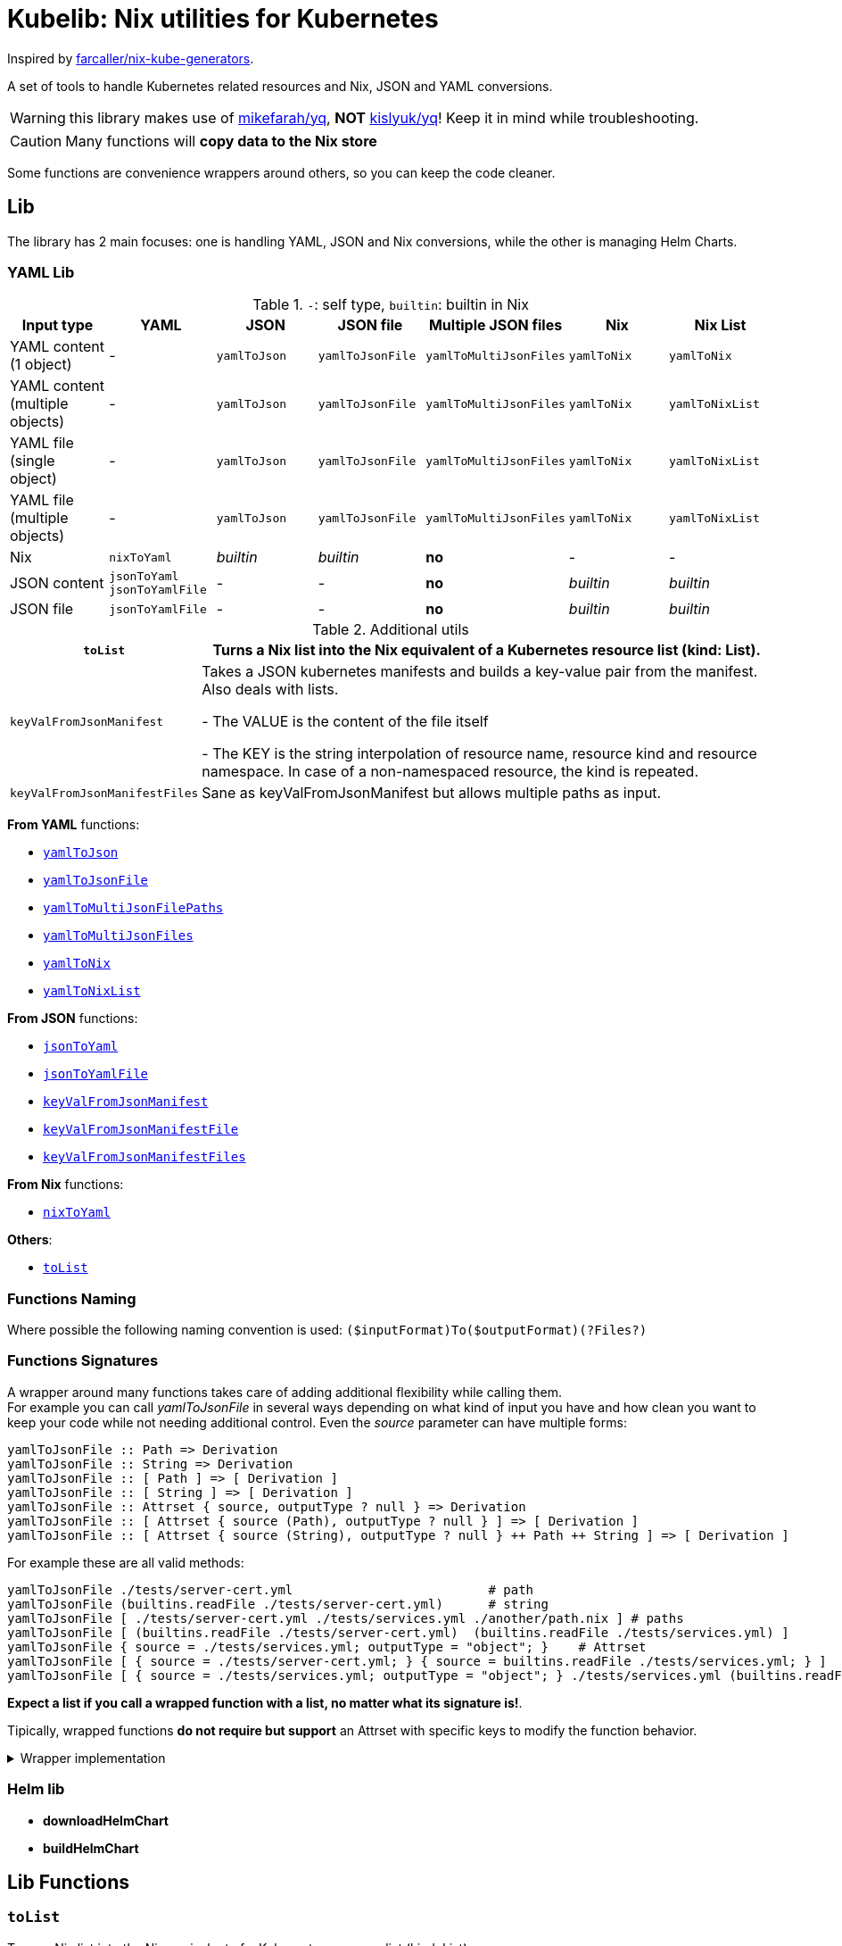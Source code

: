 = Kubelib: Nix utilities for Kubernetes

Inspired by https://github.com/farcaller/nix-kube-generators[farcaller/nix-kube-generators].

A set of tools to handle Kubernetes related resources and Nix, JSON and YAML conversions.

WARNING: this library makes use of https://github.com/mikefarah/yq[mikefarah/yq], *NOT* https://github.com/kislyuk/yq[kislyuk/yq]! Keep it in mind while troubleshooting.

CAUTION: Many functions will [.underline]#*copy data to the Nix store*#

Some functions are convenience wrappers around others, so you can keep the code cleaner.


== Lib
The library has 2 main focuses: one is handling YAML, JSON and Nix conversions, while the other is managing Helm Charts.

=== YAML Lib
.`-`: self type, `builtin`: builtin in Nix
[cols="1,1,1,1,1,1,1"]
|===
| Input type | YAML | JSON | JSON file | Multiple JSON files | Nix | Nix List

| YAML content (1 object) | - | `yamlToJson` | `yamlToJsonFile` | `yamlToMultiJsonFiles` | `yamlToNix` | `yamlToNix`

| YAML content (multiple objects) | - | `yamlToJson` | `yamlToJsonFile` | `yamlToMultiJsonFiles` | `yamlToNix` | `yamlToNixList`

| YAML file (single object) | - | `yamlToJson` | `yamlToJsonFile` | `yamlToMultiJsonFiles` | `yamlToNix` | `yamlToNixList`

| YAML file (multiple objects) | - | `yamlToJson` | `yamlToJsonFile`| `yamlToMultiJsonFiles` | `yamlToNix` | `yamlToNixList`

| Nix | `nixToYaml` | _builtin_ | _builtin_ | *no* | - | -

| JSON content | `jsonToYaml` `jsonToYamlFile` | - | - | *no* | _builtin_ | _builtin_

| JSON file | `jsonToYamlFile` | - | - | *no* | _builtin_ | _builtin_
|===

.Additional utils
[cols="1,4"]
|===
| `toList` | Turns a Nix list into the Nix equivalent of a Kubernetes resource list (kind: List).

| `keyValFromJsonManifest` |   Takes a JSON kubernetes manifests and builds a key-value pair
from the manifest. Also deals with lists.

- The VALUE is the content of the file itself

- The KEY is the string interpolation of resource name, resource kind
and resource namespace. In case of a non-namespaced resource, the kind is repeated.

| `keyValFromJsonManifestFiles` | Sane as keyValFromJsonManifest but allows multiple paths as input.

|===

[.underline]#*From YAML*# functions:

* <<yamlToJson,`yamlToJson`>>
* <<yamlToJsonFile,`yamlToJsonFile`>>
* <<yamlToMultiJsonFilePaths,`yamlToMultiJsonFilePaths`>>
* <<yamlToMultiJsonFiles,`yamlToMultiJsonFiles`>>
* <<yamlToNix,`yamlToNix`>>
* <<yamlToNixList,`yamlToNixList`>>

[.underline]#*From JSON*# functions:

* <<_jsontoyaml,`jsonToYaml`>>
* <<_jsontoyamlfile,`jsonToYamlFile`>>
* <<_keyvalfromjsonmanifest,`keyValFromJsonManifest`>>
* <<_keyvalfromjsonmanifestfile,`keyValFromJsonManifestFile`>>
* <<_keyvalfromjsonmanifestfiles,`keyValFromJsonManifestFiles`>>

[.underline]#*From Nix*# functions:

* <<_nixtoyaml,`nixToYaml`>>

[.underline]#*Others*#:

* <<toList,`toList`>>

=== Functions Naming
Where possible the following naming convention is used: `($inputFormat)To($outputFormat)(?Files?)`

[#wrapper]
=== Functions Signatures
A wrapper around many functions takes care of adding additional flexibility while calling them. +
For example you can call _yamlToJsonFile_ in several ways depending on what kind of input you have and how clean you want to keep your code while not needing additional control. Even the _source_ parameter can have multiple forms:

[source,haskell]
----
yamlToJsonFile :: Path => Derivation
yamlToJsonFile :: String => Derivation
yamlToJsonFile :: [ Path ] => [ Derivation ]
yamlToJsonFile :: [ String ] => [ Derivation ]
yamlToJsonFile :: Attrset { source, outputType ? null } => Derivation
yamlToJsonFile :: [ Attrset { source (Path), outputType ? null } ] => [ Derivation ]
yamlToJsonFile :: [ Attrset { source (String), outputType ? null } ++ Path ++ String ] => [ Derivation ]
----

For example these are all valid methods:

[source,nix]
----
yamlToJsonFile ./tests/server-cert.yml                          # path
yamlToJsonFile (builtins.readFile ./tests/server-cert.yml)      # string
yamlToJsonFile [ ./tests/server-cert.yml ./tests/services.yml ./another/path.nix ] # paths
yamlToJsonFile [ (builtins.readFile ./tests/server-cert.yml)  (builtins.readFile ./tests/services.yml) ]                                         # strings
yamlToJsonFile { source = ./tests/services.yml; outputType = "object"; }    # Attrset
yamlToJsonFile [ { source = ./tests/server-cert.yml; } { source = builtins.readFile ./tests/services.yml; } ]      # Attrsets
yamlToJsonFile [ { source = ./tests/services.yml; outputType = "object"; } ./tests/services.yml (builtins.readFile ./tests/server-cert.yml) ]   # mix
----

[.underline]#*Expect a list if you call a wrapped function with a list, no matter what its signature is!*#.

Tipically, wrapped functions [.underline]#*do not require but support*# an Attrset with specific keys to modify the function behavior.

.Wrapper implementation
[%collapsible]
====
[source,nix]
----
rec {
  kallPackage =
    incomingArgs: f: overrides:
    let
      fArgs = functionArgs f;
      finalArgs = intersectAttrs fArgs incomingArgs // overrides; # Merge with overrides happens last
    in
    f finalArgs;

  # Allows to call a function in two ways:
  # - f /some/path or f (builtins.readFile /some/path) or f (drv)
  # - f { arg1 = "val1"; arg2 = "val2"; ... }
  # while calling the downstream function with a unified interface.
  resolveArgs = args: if isAttrs args then args else { source = args; };

  # Caller calls a function with args. Args can be { source, this, that, ... },
  # a path/string or a list of elements.
  # If a list is detected, each element is processed as follows:
  #   If a path is detected, the content is read before calling the downstream function.
  #   If args is Attrset then proceed, if not turn it into an Attrset with defaults.
  # If no list is passed process happens normally.
  # This allows to mix argument sources:
  # - yamlToJsonFile [ ./tests/services.yml (builtins.readFile ./tests/server-cert.yml) ]
  # - yamlToJsonFile [ { source = ./tests/services.yml; } { source = (builtins.readFile ./tests/server-cert.yml); } ]
  wrapF =
    args: f:
    let
      processUnit = as:
        let
          finalArgs = resolveArgs as;
          sourceIsPath = isPath finalArgs.source;
        in
        if sourceIsPath then
        kallPackage finalArgs f { source = readFile finalArgs.source; }
        else
        kallPackage finalArgs f { };
    in
    if isList args
    then map processUnit args
    else processUnit args;
}
----
====

=== Helm lib

* *downloadHelmChart*
* *buildHelmChart*


== Lib Functions

[#toList]
=== `toList`
Turns a Nix list into the Nix equivalent of a Kubernetes resource list (kind: List)

[source,haskell]
----
toList :: [a] -> kubernetes::List a
----

.example
[%collapsible]
====
[source,nix]
----
toList [ { a = "some"; b = "data"; } { a = "some"; b = "other"; c = "data"; } ]

{
  apiVersion = "v1";
  items = [
    {
      a = "some";
      b = "data";
    }
    {
      a = "some";
      b = "other";
      c = "data";
    }
  ];
  kind = "List";
}
----
====

.implementation
[%collapsible]
====
[source,nix]
----
{
  toList = items: {
    apiVersion = "v1";
    kind = "List";
    inherit items;
  };
}
----
====

'''

=== `keyValFromJsonManifest`
Takes a JSON kubernetes manifest `content` and builds a key-value pair from the manifest.

- The *VALUE* is the content of the file itself

- The *KEY* is the string interpolation of resource name, resource kind and resource namespace. In case of a non-namespaced resource, the kind is repeated

[source,haskell]
----
keyValFromJsonManifest: a -> Attrset
keyValFromJsonManifest: [a] -> [Attrset]
----

.example
[%collapsible]
====
[source,nix]
----
keyValFromJsonManifest (builtins.readFile ./server-cert.json)       # Single

{ mypp-serverauth-certificate-myapp = "{\"apiVersion\":\"cert-manager.io/v1\",\"kind\":\"Certificate\",\"metadata\":{\"name\":\"mypp-serverauth\",\"namespace\":\"myapp\"},\"spec\":{\"dnsNames\":[\"myapp.mydoma
in.com\"],\"issuerRef\":{\"kind\":\"ClusterIssuer\",\"name\":\"letsencrypt-dns\"},\"secretName\":\"myapp-server-tls\",\"usages\":[\"server auth\"]}}"; }

keyValFromJsonManifest (yamlToJson { yamlContent = builtins.readFile ./services.yml; }    # Multi)

[
  { myapp-service-myapp = "{\"apiVersion\":\"v1\",\"kind\":\"Service\",\"metadata\":{\"labels\":{\"app\":\"myapp\",\"component\":\"main\"},\"name\":\"myapp\",\"namespace\":\"myapp\"},\"spec\":{\"ports\":[{\"name\":\"http\",\"port\":80,\"protocol\":\"TCP\",\"targetPort\":\"http\"},{\"name\":\"https\",\"port\":443,\"protocol\":\"TCP\",\"targetPort\":\"https\"}],\"selector\":{\"app\":\"myapp\",\"components\":\"main\"}}}"; }
  { myapp-jobscheduler-service-myapp = "{\"apiVersion\":\"v1\",\"kind\":\"Service\",\"metadata\":{\"labels\":{\"app\":\"myapp\",\"component\":\"jobscheduler\"},\"name\":\"myapp-jobscheduler\",\"namespace\":\"myapp\"},\"spec\":{\"ports\":[{\"name\":\"http\",\"port\":3000,\"protocol\":\"TCP\",\"targetPort\":\"http\"}],\"selector\":{\"app\":\"myapp\",\"component\":\"jobscheduler\"}}}"; }
]
----
====


.implementation
[%collapsible]
====
[source,nix]
----
{
  keyValFromJsonManifest =
    input:
    let
      nixData = fromJSON input;
      process = c:
        let
          name = c.metadata.name;
          kind = lib.strings.toLower c.kind;
          third = c.metadata.namespace or kind;
        in
        {
          "${name}-${kind}-${third}" = toJSON c;
        };

      f =
        nixContent: if isList nixContent then map (cont: process cont) nixContent else process nixContent;
    in
    f nixData;

}
----
====

'''

=== `keyValFromJsonManifestFile`
Same as keyValFromJsonManifest but accespts a `path` instead of content.

[source,haskell]
----
keyValFromJsonManifestFile :: p -> Attrset / [Attrset]
----


.example
[%collapsible]
====
[source,nix]
----
keyValFromJsonManifestFile ./server-cert.json
{ mypp-serverauth-certificate-myapp = "{\"apiVersion\":\"cert-manager.io/v1\",\"kind\":\"Certificate\",\"metadata\":{\"name\":\"mypp-serverauth\",\"namespace\":\"myapp\"},\"spec\":{\"dnsNames\":[\"myapp.mydomain.com\"],\"issuerRef\":{\"kind\":\"ClusterIssuer\",\"name\":\"letsencrypt-dns\"},\"secretName\":\"myapp-server-tls\",\"usages\":[\"server auth\"]}}"; }
----
====

.implementation
[%collapsible]
====
[source,nix]
----
{
  keyValFromJsonManifestFile = path: readPathAndThen path keyValFromJsonManifest;
}
----
====

'''

=== `keyValFromJsonManifestFiles`
Same as keyValFromJsonManifestFile but deals with Lists of `paths`.+
It supports paths to files with multiple objects within.

[source,haskell]
----
keyValFromJsonManifestFiles :: [p] -> [Attrset]
----

.example
[%collapsible]
====
[source,nix]
----
keyValFromJsonManifestFiles [ ./server-cert.json ./services.json ]
{
  myapp-jobscheduler-service-myapp = "{\"apiVersion\":\"v1\",\"kind\":\"Service\",\"metadata\":{\"labels\":{\"app\":\"myapp\",\"component\":\"jobscheduler\"},\"name\":\"myapp-jobscheduler\",\"namespace\":\"myapp\"},\"spec\":{\"ports\":[{\"name\":\"http\",\"port\":3000,\"protocol\":\"TCP\",\"targetPort\":\"http\"}],\"selector\":{\"app\":\"myapp\",\"component\":\"jobscheduler\"}}}";
  myapp-service-myapp = "{\"apiVersion\":\"v1\",\"kind\":\"Service\",\"metadata\":{\"labels\":{\"app\":\"myapp\",\"component\":\"main\"},\"name\":\"myapp\",\"namespace\":\"myapp\"},\"spec\":{\"ports\":[{\"name\":\"http\",\"port\":80,\"protocol\":\"TCP\",\"targetPort\":\"http\"},{\"name\":\"https\",\"port\":443,\"protocol\":\"TCP\",\"targetPort\":\"https\"}],\"selector\":{\"app\":\"myapp\",\"components\":\"main\"}}}";
  mypp-serverauth-certificate-myapp = "{\"apiVersion\":\"cert-manager.io/v1\",\"kind\":\"Certificate\",\"metadata\":{\"name\":\"mypp-serverauth\",\"namespace\":\"myapp\"},\"spec\":{\"dnsNames\":[\"myapp.mydomain.com\"],\"issuerRef\":{\"kind\":\"ClusterIssuer\",\"name\":\"letsencrypt-dns\"},\"secretName\":\"myapp-server-tls\",\"usages\":[\"server auth\"]}}";
}

----
====

.implementation
[%collapsible]
====
[source,nix]
----
{
  keyValFromJsonManifestFiles =
    paths:
    let
      list = map (p: keyValFromJsonManifestFile p) paths;
    in
    lib.attrsets.mergeAttrsList (lib.lists.flatten pathList);
}
----
====

'''
[#yamlToJson]
=== `yamlToJson`
<<wrapper,Wrapped>>. Turns input YAML into JSON.

It does store data in the [.underline]#*nix store*#.

[source,haskell]
----
yamlToJson :: wrapped -> String
----

The input is an Attrset of:

* *yamlContent*: YAML content as string
* *outputType*, which only makes sense if you know the result will be a list:
** _array_ (default): simple JSON array. `[ {...},{...},... ]`
** _object_: JSON object with your data stored in the _items_ key. `{ "items": [ {...},{...},... ] }`


.example
[%collapsible]
====
[source,nix]
----
yamlToJson { source = builtins.readFile ./tests/services.yml; }

"[\n  {\n    \"apiVersion\": \"v1\",\n    \"kind\": \"Service\",\n    \"metadata\": {\n      \"name\": \"m
yapp\",\n      \"namespace\": \"myapp\",\n      \"labels\": {\n        \"app\": \"myapp\",\n        \"component\": \"m
ain\"\n      }\n    },\n    \"spec\": {\n      \"ports\": [\n        {\n          \"name\": \"http\",\n          \"por
t\": 80,\n          \"protocol\": \"TCP\",\n          \"targetPort\": \"http\"\n        },\n        {\n          \"nam
e\": \"https\",\n          \"port\": 443,\n          \"protocol\": \"TCP\",\n          \"targetPort\": \"https\"\n
    }\n      ],\n      \"selector\": {\n        \"app\": \"myapp\",\n        \"components\": \"main\"\n      }\n    }\
n  },\n  {\n    \"apiVersion\": \"v1\",\n    \"kind\": \"Service\",\n    \"metadata\": {\n      \"name\": \"myapp-jobs
cheduler\",\n      \"namespace\": \"myapp\",\n      \"labels\": {\n        \"app\": \"myapp\",\n        \"component\":
 \"jobscheduler\"\n      }\n    },\n    \"spec\": {\n      \"ports\": [\n        {\n          \"name\": \"http\",\n
       \"port\": 3000,\n          \"protocol\": \"TCP\",\n          \"targetPort\": \"http\"\n        }\n      ],\n
   \"selector\": {\n        \"app\": \"myapp\",\n        \"component\": \"jobscheduler\"\n      }\n    }\n  }\n]\n"

yamlToJson ./tests/services.yml

"[\n  {\n    \"apiVersion\": \"v1\",\n    \"kind\": \"Service\",\n    \"metadata\": {\n      \"name\": \"m
yapp\",\n      \"namespace\": \"myapp\",\n      \"labels\": {\n        \"app\": \"myapp\",\n        \"component\": \"m
ain\"\n      }\n    },\n    \"spec\": {\n      \"ports\": [\n        {\n          \"name\": \"http\",\n          \"por
t\": 80,\n          \"protocol\": \"TCP\",\n          \"targetPort\": \"http\"\n        },\n        {\n          \"nam
e\": \"https\",\n          \"port\": 443,\n          \"protocol\": \"TCP\",\n          \"targetPort\": \"https\"\n
    }\n      ],\n      \"selector\": {\n        \"app\": \"myapp\",\n        \"components\": \"main\"\n      }\n    }\
n  },\n  {\n    \"apiVersion\": \"v1\",\n    \"kind\": \"Service\",\n    \"metadata\": {\n      \"name\": \"myapp-jobs
cheduler\",\n      \"namespace\": \"myapp\",\n      \"labels\": {\n        \"app\": \"myapp\",\n        \"component\":
 \"jobscheduler\"\n      }\n    },\n    \"spec\": {\n      \"ports\": [\n        {\n          \"name\": \"http\",\n
       \"port\": 3000,\n          \"protocol\": \"TCP\",\n          \"targetPort\": \"http\"\n        }\n      ],\n
   \"selector\": {\n        \"app\": \"myapp\",\n        \"component\": \"jobscheduler\"\n      }\n    }\n  }\n]\n"
----
====

.implementation
[%collapsible]
====
[source,nix]
----
{
  # Converts YAML content to JSON.
  yamlToJson =
    args:
    if isList args
    then
      let paths = map (a: wrapF a _yamlToJsonFile) args;
      in map builtins.readFile paths
    else readFile (wrapF args _yamlToJsonFile);
}
----
====

'''

[#yamlToJsonFile]
=== `yamlToJsonFile`
<<wrapper,Wrapped>>. Similar to yamlToJson but turns input YAML into a _single_ JSON file [.underline]#*in the store*# so it does store data in the [.underline]#*nix store*#.

[source,haskell]
----
yamlToJson :: wrapped -> Derivation
----

As an input it supports an Attrset of:

* *yamlContent*: YAML content as string
* *outputType*, which only makes sense if you know the result will be a list:
** _array_ (default): simple JSON array. `[ {...},{...},... ]`
** _object_: JSON object with your data stored in the _items_ key. `{ "items": [ {...},{...},... ] }`

.example
[%collapsible]
====
[source,nix]
----
builtins.readFile yamlToJsonFile { yamlContent = builtins.readFile ./services.yml; outputType = "object"; }        # Since it returns a derivation

"{\n  \"items\": [\n    {\n      \"apiVersion\": \"v1\",\n      \"kind\": \"Service\",\n      \"metadata\": {\n        \"name\": \"myapp\",\n        \"namespace\": \"myapp\",\n        \"labels\": {\n          \"app\": \"myapp\",\n          \"component\": \"main\"\n        }\n      },\n      \"spec\": {\n        \"ports\": [\n          {\n            \"name\": \"http\",\n            \"port\": 80,\n            \"protocol\": \"TCP\",\n            \"targetPort\": \"http\"\n          },\n          {\n            \"name\": \"https\",\n            \"port\": 443,\n            \"protocol\": \"TCP\",\n            \"targetPort\": \"https\"\n          }\n        ],\n        \"selector\": {\n          \"app\": \"myapp\",\n          \"components\": \"main\"\n        }\n      }\n    },\n    {\n      \"apiVersion\": \"v1\",\n      \"kind\": \"Service\",\n      \"metadata\": {\n        \"name\": \"myapp-jobscheduler\",\n        \"namespace\": \"myapp\",\n        \"labels\": {\n          \"app\": \"myapp\",\n          \"component\": \"jobscheduler\"\n        }\n      },\n      \"spec\": {\n        \"ports\": [\n          {\n            \"name\": \"http\",\n            \"port\": 3000,\n            \"protocol\": \"TCP\",\n            \"targetPort\": \"http\"\n          }\n        ],\n        \"selector\": {\n          \"app\": \"myapp\",\n          \"component\": \"jobscheduler\"\n        }\n      }\n    }\n  ]\n}\n"

 builtins.readFile (yamlToJsonFile ./tests/server-cert.yml)
"{\n  \"apiVersion\": \"cert-manager.io/v1\",\n  \"kind\": \"Certificate\",\n  \"metadata\": {\n    \"name\": \"mypp-serverauth\",\n    \"namespace\": \"myapp\"\n  },\n  \"spec\": {\n
\"issuerRef\": {\n      \"kind\": \"ClusterIssuer\",\n      \"name\": \"letsencrypt-dns\"\n    },\n    \"secretName\": \"myapp-server-tls\",\n    \"usages\": [\n      \"server auth\"\n
 ],\n    \"dnsNames\": [\n      \"myapp.mydomain.com\"\n    ]\n  }\n}\n"
----
====


.implementation
[%collapsible]
====
[source,nix]
----
{
  yamlToJsonFile = args: wrapF args _yamlToJsonFile;

  # Turns some YAML content describing ONE OR MORE kubernetes resources
  # into a SINGLE JSON file in the store.
  # In case of more than one resource the default output is a JSON ARRAY (not an object).
  # Call the function with "object" as an outputType and an object with the following structure
  # will be returned: { "items": [ {...}, {...}, ... ] }
  _yamlToJsonFile =
    {
      source,
      outputType ? "array",
    }:
    let
      jqReturnValue =
        if outputType == "array" then
          "."
        else if outputType == "object" then
          "{ items:. }"
        else
          throw "Unknown output type ${outputType}";
      jqCommand = "${pkgs.jq}/bin/jq -n '[inputs] | if length == 1 then .[0] else ${jqReturnValue} end | .'";
    in
    pkgs.stdenv.mkDerivation {
      name = "yaml2jsonfile.json";
      inherit source;
      passAsFile = [ "source" ];
      phases = [ "installPhase" ];
      installPhase = "${pkgs.yq-go}/bin/yq $sourcePath -p yaml -o json | ${jqCommand} > $out";
    };
}
----
====

'''

[#yamlToMultiJsonFiles]
=== `yamlToMultiJsonFiles`
<<wrapper,Wrapped>>. The purpose of this function is to automate the creation of a set of files compatible with the https://github.com/kubernetes/kubernetes/blob/master/cluster/addons/addon-manager/README.md[Kubernetes AddonManager] which is the https://github.com/NixOS/nixpkgs/blob/046eee4ec50a7b86148b056d6ddb44c4fc9a6a15/nixos/modules/services/cluster/kubernetes/addon-manager.nix#L27[default way of installing addons if you're running Kubernetes bare metal on NixOS].

It turns YAML source describing ONE OR MORE Kubernetes resources into as many JSON manifests as resources described. The return value is the [.underline]#*store path of the directory*# containing built files.


[source,haskell]
----
yamlToMultiJsonFiles :: wrapped -> Derivation
----

yamlToMultiJsonFiles, by default, uses the following https://github.com/mikefarah/yq[yq] expression to compute filenames: +
`.metadata.name + "-" + (.kind | downcase) + "-" + (.metadata.namespace // (.kind | downcase))`

Files in the directory are created as follows:

* The *filename* is, by default, the string interpolation of resource name, resource kind and resource namespace. In case of a non-namespaced resource, the kind is repeated. Customizable through _yqExpression_.
 * The *value* is the content of the file itself.

As an input it supports an Attrset of:

* *yamlContent*: YAML content as string
* *yqExpression*: yqExpression override in case you want a different naming.

.example
[%collapsible]
====
[source,nix]
----
builtins.attrNames (builtins.readDir ( yamlToMultiJsonFiles { source = builtins.readFile ./services.yml; } ))

[
  "myapp-jobscheduler-service-myapp.json"
  "myapp-service-myapp.json"
]
----
====


.implementation
[%collapsible]
====
[source,nix]
----
{
  yamlToMultiJsonFiles = args: wrapF args _yamlToMultiJsonFiles;

  # Turns some YAML content describing ONE OR MORE Kubernetes resources
  # into as many JSON manifests as resources described. The RETURN VALUE is
  # the STORE PATH to the directory containing built files.
  # This function is useful for directly working with Kubernetes AddonManager.
  _yamlToMultiJsonFiles =
    {
      source,
      yqExpression ? null,
    }:
    let
      yqExpr =
        if yqExpression == null then
          ".metadata.name + \"-\" + (.kind | downcase) + \"-\" + (.metadata.namespace // (.kind | downcase))"
        else
          yqExpression;
    in
    pkgs.stdenv.mkDerivation {
      name = "yaml2multijsonfile";
      inherit source;
      passAsFile = [ "source" ];
      phases = [ "buildPhase" ];
      buildPhase = ''
        mkdir $out
        cd $out
        ${pkgs.yq-go}/bin/yq -p yaml -o json -s '${yqExpr}' $sourcePath
      '';
    };
}
----
====

'''

[#yamlToMultiJsonFilePaths]
=== `yamlToMultiJsonFilePaths`
It turns YAML source describing ONE OR MORE Kubernetes resources into as many JSON manifests as resources described. The return value is a list of [.underline]#*absolute store paths*# containing *built files*. This function, unlike <<yamlToMultiJsonFiles,yamlToMultiJsonFiles>>, returns the list of built files.

It does store data in the [.underline]#*nix store*#.

It uses yamlToMultiJsonFiles under the hood, inputs and logic are the same.

[source,haskell]
----
yamlToMultiJsonFilePaths :: wrapped -> [String]
----

.example
[%collapsible]
====
[source,nix]
----
yamlToMultiJsonFilePaths [ ./tests/services.yml { source = ./tests/server-cert.yml; yqExpression = ".metadata.name + \"_\" + (.kind | downcase)"; } ]

[
  "/nix/store/i91miasj2chzch49vnamc8ks0s5sndky-yaml2multijsonfile/myapp-jobscheduler-service-myapp.json"
  "/nix/store/i91miasj2chzch49vnamc8ks0s5sndky-yaml2multijsonfile/myapp-service-myapp.json"
  "/nix/store/hwfnzlkhxapilgmp7m2b9v5ngb87ryv1-yaml2multijsonfile/mypp-serverauth_certificate.json"
]
----
====


.implementation
[%collapsible]
====
[source,nix]
----
{
  # Same as yamlToMultiJsonFiles but the RETURN VALUE is a
  # list of ABSOLUTE paths to JSON files.
  yamlToMultiJsonFilePaths =
    args:
    let process = as: getGeneratedFiles (wrapF as _yamlToMultiJsonFiles);
    in
    if isList args
    then lib.lists.flatten (map process args)
    else process args;
}
----
====

'''

[#yamlToNix]
=== `yamlToNix`
<<wrapper,Wrapped>>. Loads and parses YAML definitions into Nix.

It does store data in the [.underline]#*nix store*#.

[source,haskell]
----
yamlToNix :: wrapped -> Attrset / [Attrset]
----

.example
[%collapsible]
====
[source,nix]
----
yamlToNix (builtins.readFile ./server-cert.yml)

{
  apiVersion = "cert-manager.io/v1";
  kind = "Certificate";
  metadata = {
    name = "mypp-serverauth";
    namespace = "myapp";
  };
  spec = {
    dnsNames = [ "myapp.mydomain.com" ];
    issuerRef = {
      kind = "ClusterIssuer";
      name = "letsencrypt-dns";
    };
    secretName = "myapp-server-tls";
    usages = [ "server auth" ];
  };
}

yamlToNix [ (builtins.readFile ./tests/services.yml) ./tests/server-cert.yml ]
[
  {
    apiVersion = "v1";
    kind = "Service";
    metadata = {
      labels = {
        app = "myapp";
        component = "main";
      };
      name = "myapp";
      namespace = "myapp";
    };
    spec = {
      ports = [
        {
          name = "http";
          port = 80;
          protocol = "TCP";
          targetPort = "http";
        }
        {
          name = "https";
          port = 443;
          protocol = "TCP";
          targetPort = "https";
        }
      ];
      selector = {
        app = "myapp";
        components = "main";
      };
    };
  }
  {
    apiVersion = "v1";
    kind = "Service";
    metadata = {
      labels = {
        app = "myapp";
        component = "jobscheduler";
      };
      name = "myapp-jobscheduler";
      namespace = "myapp";
    };
    spec = {
      ports = [
        {
          name = "http";
          port = 3000;
          protocol = "TCP";
          targetPort = "http";
        }
      ];
      selector = {
        app = "myapp";
        component = "jobscheduler";
      };
    };
  }
  {
    apiVersion = "cert-manager.io/v1";
    kind = "Certificate";
    metadata = {
      name = "mypp-serverauth";
      namespace = "myapp";
    };
    spec = {
      dnsNames = [ "myapp.mydomain.com" ];
      issuerRef = {
        kind = "ClusterIssuer";
        name = "letsencrypt-dns";
      };
      secretName = "myapp-server-tls";
      usages = [ "server auth" ];
    };
  }
]
----
====


.implementation
[%collapsible]
====
[source,nix]
----
{
  # Converts YAML content (object or list) to Nix. Evaluates to a list anyway if the
  # input is a list of objects.
  yamlToNix =
    args:
    let
      json_s = yamlToJson args;
    in
      if isList json_s
      then lib.lists.flatten (map fromJSON json_s)
      else fromJSON json_s;
}
----
====

'''

[#yamlToNixList]
=== `yamlToNixList`
<<wrapper,Wrapped>>. Same as yamlToNix but forces the output to be a List.

It does store data in the [.underline]#*nix store*#.

[source,haskell]
----
yamlToNixList :: wrapped -> [Attrset]
----

.example
[%collapsible]
====
[source,nix]
----
yamlToNixList (builtins.readFile ./server-cert.yml)

[
  {
    apiVersion = "cert-manager.io/v1";
    kind = "Certificate";
    metadata = {
      name = "mypp-serverauth";
      namespace = "myapp";
    };
    spec = {
      dnsNames = [ "myapp.mydomain.com" ];
      issuerRef = {
        kind = "ClusterIssuer";
        name = "letsencrypt-dns";
      };
      secretName = "myapp-server-tls";
      usages = [ "server auth" ];
    };
  }
]
----
====

.implementation
[%collapsible]
====
[source,nix]
----
{
  # Converts YAML content to a Nix list forcing the output to be a list.
  # So even if a single object is passed the result will be a Nix list
  # with a single Attrset in it.
  yamlToNixList =
    args:
    lib.lists.flatten [ (yamlToNix args) ];
}
----
====

'''

=== `nixToYaml`
Converts Nix code to YAML string.

It does store data in the [.underline]#*nix store*#.

[source,haskell]
----
nixToYaml :: Attrset -> String
----

.example
[%collapsible]
====
[source,nix]
----
builtins.readFile (nixToYaml { a = 1; b = 2; c = 3; })
"a: 1\nb: 2\nc: 3\n"

builtins.readFile (nixToYaml [{ a = 1;} { b = 2;} {c = 3;}])
"- a: 1\n- b: 2\n- c: 3\n"
----
====

.implementation
[%collapsible]
====
[source,nix]
----
{
  nixToYaml =
    attrs:
    let
      jsonContent = toJSON attrs;
    in
    pkgs.stdenv.mkDerivation {
      inherit jsonContent;
      name = "nixtoYaml";
      passAsFile = [ "jsonContent" ];
      phases = [ "buildPhase" ];
      buildPhase = "${pkgs.yq-go}/bin/yq -p json -o yaml $jsonContentPath > $out";
    };
}
----
====

'''

[#jsonToYaml]
=== `jsonToYaml`
<<wrapper,Wrapped>>. Turns JSON source into YAML string.

It does store data in the [.underline]#*nix store*#.

[source,haskell]
----
jsonToYaml :: wrapped -> String
----

The input is an Attrset of:

* *jsonContent*: JSON string data.
* *topLevelKey*: by default a JSON array is converted to a bare YAML array. This allows you to turn it into an object specifying the key the array should be put under. It's *ineffective if the content is not a list*.

.example
[%collapsible]
====
[source,nix]
----
jsonToYaml { jsonContent = builtins.readFile ./services.json; topLevelKey = "services"; }

"services:\n  - apiVersion: v1\n    kind: Service\n    metadata:\n      name: myapp\n      namespace: myapp\n      labels:\n        app: myapp\n        component: main\n    spec:\n      ports:\n        - name: http\n          port: 80\n          protocol: TCP\n          targetPort: http\n        - name: https\n          port: 443\n          protocol: TCP\n          targetPort: https\n      selector:\n        app: myapp\n        components: main\n  - apiVersion: v1\n    kind: Service\n    metadata:\n      name: myapp-jobscheduler\n      namespace: myapp\n      labels:\n        app: myapp\n        component: jobscheduler\n    spec:\n      ports:\n        - name: http\n          port: 3000\n          protocol: TCP\n          targetPort: http\n      selector:\n        app: myapp\n        component: jobscheduler\n"
----
====

.implementation
[%collapsible]
====
[source,nix]
----
{
  jsonToYaml =
    {
      jsonContent,
      topLevelKey ? null
    }@args:
    readFile ( kallPackage args jsonToYamlFile { } );
}
----
====

'''


=== `jsonToYamlFile`
Same as jsonToYaml but stores the YAML content in a file.

It does store data in the [.underline]#*nix store*#.

[source,haskell]
----
jsonToYamlFile :: Attrset { jsonContent, topLevelKey ? null } -> Derivation
----

.example
[%collapsible]
====
[source,nix]
----
builtins.readFile (jsonToYamlFile { jsonContent = builtins.readFile ./server-cert.json; topLevelKey = "services";})
"apiVersion: cert-manager.io/v1\nkind: Certificate\nmetadata:\n  name: mypp-serverauth\n  namespace: myapp\nspec:\n  issuerRef:\n    kind: ClusterIssuer\n    name: letsencrypt-dns\n  secretName: myapp-server-tls\n  usages:\n    - server auth\n  dnsNames:\n    - myapp.mydomain.com\n"
----
====

.implementation
[%collapsible]
====
[source,nix]
----
{
  jsonToYamlFile =
    {
      jsonContent,
      topLevelKey ? null,
    }:
    pkgs.stdenv.mkDerivation rec {
      name = "json2yaml";
      inherit jsonContent topLevelKey;
      passAsFile = [ "jsonContent" ];
      phases = [ "installPhase" ];
      yqTransform = if topLevelKey != null && jsonIsList jsonContent then "--expression '{ \"${topLevelKey}\":. }'" else "";
      installPhase = "${pkgs.yq-go}/bin/yq $jsonContentPath -p json -o yaml ${yqTransform} > $out";
    };
}
----
====


